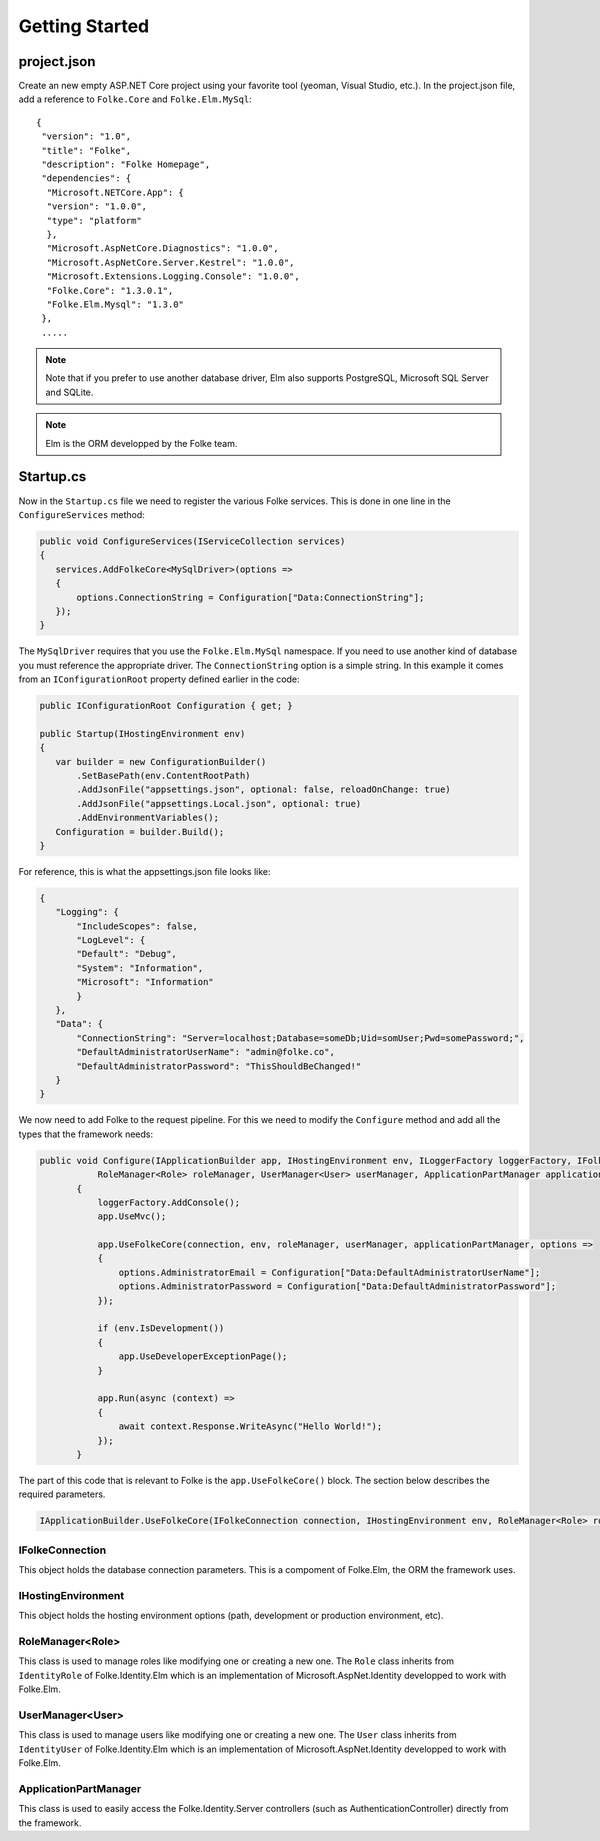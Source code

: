 Getting Started
===============

project.json
^^^^^^^^^^^^^

Create an new empty ASP.NET Core project using your favorite tool (yeoman, Visual Studio, etc.). In the project.json file, add a reference to ``Folke.Core`` and ``Folke.Elm.MySql``:

::

 {
  "version": "1.0",
  "title": "Folke",
  "description": "Folke Homepage",
  "dependencies": {
   "Microsoft.NETCore.App": {
   "version": "1.0.0",
   "type": "platform"
   },
   "Microsoft.AspNetCore.Diagnostics": "1.0.0",
   "Microsoft.AspNetCore.Server.Kestrel": "1.0.0",
   "Microsoft.Extensions.Logging.Console": "1.0.0",
   "Folke.Core": "1.3.0.1",
   "Folke.Elm.Mysql": "1.3.0"
  },
  .....

.. note:: Note that if you prefer to use another database driver, Elm also supports PostgreSQL, Microsoft SQL Server and SQLite.
.. note:: Elm is the ORM developped by the Folke team.

Startup.cs
^^^^^^^^^^

Now in the  ``Startup.cs`` file we need to register the various Folke services. This is done in one line in the ``ConfigureServices`` method:

.. code-block:: c#

 public void ConfigureServices(IServiceCollection services)
 {
    services.AddFolkeCore<MySqlDriver>(options =>
    {
        options.ConnectionString = Configuration["Data:ConnectionString"];
    });
 }

The ``MySqlDriver`` requires that you use the ``Folke.Elm.MySql`` namespace. If you need to use another kind of database you must reference the appropriate driver. The ``ConnectionString`` option is a simple string. In this example it comes from an ``IConfigurationRoot`` property defined earlier in the code:

.. code-block:: c#

 public IConfigurationRoot Configuration { get; }

 public Startup(IHostingEnvironment env)
 {
    var builder = new ConfigurationBuilder()
        .SetBasePath(env.ContentRootPath)
        .AddJsonFile("appsettings.json", optional: false, reloadOnChange: true)
        .AddJsonFile("appsettings.Local.json", optional: true)
        .AddEnvironmentVariables();
    Configuration = builder.Build();
 }

For reference, this is what the appsettings.json file looks like:

.. code-block:: javascript

 {
    "Logging": {
        "IncludeScopes": false,
        "LogLevel": {
        "Default": "Debug",
        "System": "Information",
        "Microsoft": "Information"
        }
    },
    "Data": {
        "ConnectionString": "Server=localhost;Database=someDb;Uid=somUser;Pwd=somePassword;",
        "DefaultAdministratorUserName": "admin@folke.co",
        "DefaultAdministratorPassword": "ThisShouldBeChanged!"
    }
 }

We now need to add Folke to the request pipeline. For this we need to modify the ``Configure`` method and add all the types that the framework needs:

.. code-block:: c#

 public void Configure(IApplicationBuilder app, IHostingEnvironment env, ILoggerFactory loggerFactory, IFolkeConnection connection,
            RoleManager<Role> roleManager, UserManager<User> userManager, ApplicationPartManager applicationPartManager)
        {
            loggerFactory.AddConsole();
            app.UseMvc();

            app.UseFolkeCore(connection, env, roleManager, userManager, applicationPartManager, options =>
            {
                options.AdministratorEmail = Configuration["Data:DefaultAdministratorUserName"];
                options.AdministratorPassword = Configuration["Data:DefaultAdministratorPassword"];
            });

            if (env.IsDevelopment())
            {
                app.UseDeveloperExceptionPage();
            }

            app.Run(async (context) =>
            {
                await context.Response.WriteAsync("Hello World!");
            });
        }

The part of this code that is relevant to Folke is the ``app.UseFolkeCore()`` block. The section below describes the required parameters.

.. code-block:: c#

 IApplicationBuilder.UseFolkeCore(IFolkeConnection connection, IHostingEnvironment env, RoleManager<Role> roleManager, UserManager<User> userManager, ApplicationPartManager applicationPartManager)

IFolkeConnection
````````````````

This object holds the database connection parameters. This is a compoment of Folke.Elm, the ORM the framework uses.

IHostingEnvironment
```````````````````

This object holds the hosting environment options (path, development or production environment, etc).

RoleManager<Role>
``````````````````

This class is used to manage roles like modifying one or creating a new one. The ``Role`` class inherits from  ``IdentityRole`` of Folke.Identity.Elm which is an implementation of Microsoft.AspNet.Identity developped to work with Folke.Elm.

UserManager<User>
``````````````````

This class is used to manage users like modifying one or creating a new one. The ``User`` class inherits from ``IdentityUser`` of Folke.Identity.Elm which is an implementation of Microsoft.AspNet.Identity developped to work with Folke.Elm.

ApplicationPartManager
``````````````````````

This class is used to easily access the Folke.Identity.Server controllers (such as AuthenticationController) directly from the framework.